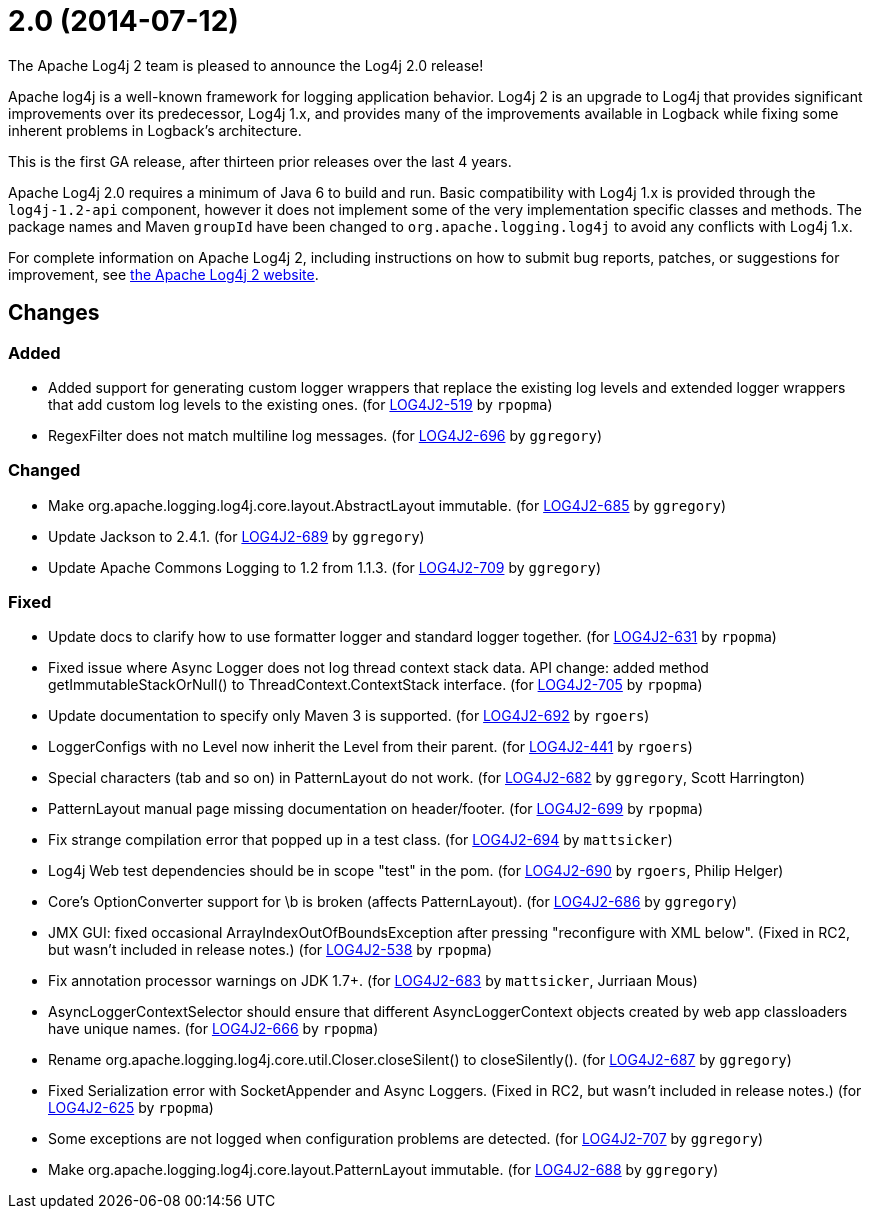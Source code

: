 ////
    Licensed to the Apache Software Foundation (ASF) under one or more
    contributor license agreements.  See the NOTICE file distributed with
    this work for additional information regarding copyright ownership.
    The ASF licenses this file to You under the Apache License, Version 2.0
    (the "License"); you may not use this file except in compliance with
    the License.  You may obtain a copy of the License at

         https://www.apache.org/licenses/LICENSE-2.0

    Unless required by applicable law or agreed to in writing, software
    distributed under the License is distributed on an "AS IS" BASIS,
    WITHOUT WARRANTIES OR CONDITIONS OF ANY KIND, either express or implied.
    See the License for the specific language governing permissions and
    limitations under the License.
////

////
*DO NOT EDIT THIS FILE!!*
This file is automatically generated from the release changelog directory!
////

= 2.0 (2014-07-12)
The Apache Log4j 2 team is pleased to announce the Log4j 2.0 release!

Apache log4j is a well-known framework for logging application behavior.
Log4j 2 is an upgrade to Log4j that provides significant improvements over its predecessor, Log4j 1.x, and provides many of the improvements available in Logback while fixing some inherent problems in Logback's
architecture.

This is the first GA release, after thirteen prior releases over the last 4 years.

Apache Log4j 2.0 requires a minimum of Java 6 to build and run.
Basic compatibility with Log4j 1.x is provided through the `log4j-1.2-api` component, however it does not implement some of the very implementation specific classes and methods.
The package names and Maven `groupId` have been changed to `org.apache.logging.log4j` to avoid any conflicts with Log4j 1.x.

For complete information on Apache Log4j 2, including instructions on how to submit bug reports,
patches, or suggestions for improvement, see http://logging.apache.org/log4j/2.x/[the Apache Log4j 2 website].

== Changes

=== Added

* Added support for generating custom logger wrappers that replace the existing log levels
        and extended logger wrappers that add custom log levels to the existing ones. (for https://issues.apache.org/jira/browse/LOG4J2-519[LOG4J2-519] by `rpopma`)
* RegexFilter does not match multiline log messages. (for https://issues.apache.org/jira/browse/LOG4J2-696[LOG4J2-696] by `ggregory`)

=== Changed

* Make org.apache.logging.log4j.core.layout.AbstractLayout immutable. (for https://issues.apache.org/jira/browse/LOG4J2-685[LOG4J2-685] by `ggregory`)
* Update Jackson to 2.4.1. (for https://issues.apache.org/jira/browse/LOG4J2-689[LOG4J2-689] by `ggregory`)
* Update Apache Commons Logging to 1.2 from 1.1.3. (for https://issues.apache.org/jira/browse/LOG4J2-709[LOG4J2-709] by `ggregory`)

=== Fixed

* Update docs to clarify how to use formatter logger and standard logger together. (for https://issues.apache.org/jira/browse/LOG4J2-631[LOG4J2-631] by `rpopma`)
* Fixed issue where Async Logger does not log thread context stack data.
        API change: added method getImmutableStackOrNull() to ThreadContext.ContextStack interface. (for https://issues.apache.org/jira/browse/LOG4J2-705[LOG4J2-705] by `rpopma`)
* Update documentation to specify only Maven 3 is supported. (for https://issues.apache.org/jira/browse/LOG4J2-692[LOG4J2-692] by `rgoers`)
* LoggerConfigs with no Level now inherit the Level from their parent. (for https://issues.apache.org/jira/browse/LOG4J2-441[LOG4J2-441] by `rgoers`)
* Special characters (tab and so on) in PatternLayout do not work. (for https://issues.apache.org/jira/browse/LOG4J2-682[LOG4J2-682] by `ggregory`, Scott Harrington)
* PatternLayout manual page missing documentation on header/footer. (for https://issues.apache.org/jira/browse/LOG4J2-699[LOG4J2-699] by `rpopma`)
* Fix strange compilation error that popped up in a test class. (for https://issues.apache.org/jira/browse/LOG4J2-694[LOG4J2-694] by `mattsicker`)
* Log4j Web test dependencies should be in scope "test" in the pom. (for https://issues.apache.org/jira/browse/LOG4J2-690[LOG4J2-690] by `rgoers`, Philip Helger)
* Core's OptionConverter support for \b is broken (affects PatternLayout). (for https://issues.apache.org/jira/browse/LOG4J2-686[LOG4J2-686] by `ggregory`)
* JMX GUI: fixed occasional ArrayIndexOutOfBoundsException after pressing "reconfigure with XML below".
        (Fixed in RC2, but wasn't included in release notes.) (for https://issues.apache.org/jira/browse/LOG4J2-538[LOG4J2-538] by `rpopma`)
* Fix annotation processor warnings on JDK 1.7+. (for https://issues.apache.org/jira/browse/LOG4J2-683[LOG4J2-683] by `mattsicker`, Jurriaan Mous)
* AsyncLoggerContextSelector should ensure that different AsyncLoggerContext objects created by web app classloaders have unique names. (for https://issues.apache.org/jira/browse/LOG4J2-666[LOG4J2-666] by `rpopma`)
* Rename org.apache.logging.log4j.core.util.Closer.closeSilent() to closeSilently(). (for https://issues.apache.org/jira/browse/LOG4J2-687[LOG4J2-687] by `ggregory`)
* Fixed Serialization error with SocketAppender and Async Loggers.
        (Fixed in RC2, but wasn't included in release notes.) (for https://issues.apache.org/jira/browse/LOG4J2-625[LOG4J2-625] by `rpopma`)
* Some exceptions are not logged when configuration problems are detected. (for https://issues.apache.org/jira/browse/LOG4J2-707[LOG4J2-707] by `ggregory`)
* Make org.apache.logging.log4j.core.layout.PatternLayout immutable. (for https://issues.apache.org/jira/browse/LOG4J2-688[LOG4J2-688] by `ggregory`)
